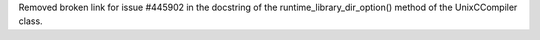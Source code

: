 Removed broken link for issue #445902 in the docstring of the runtime_library_dir_option() method of the UnixCCompiler class.